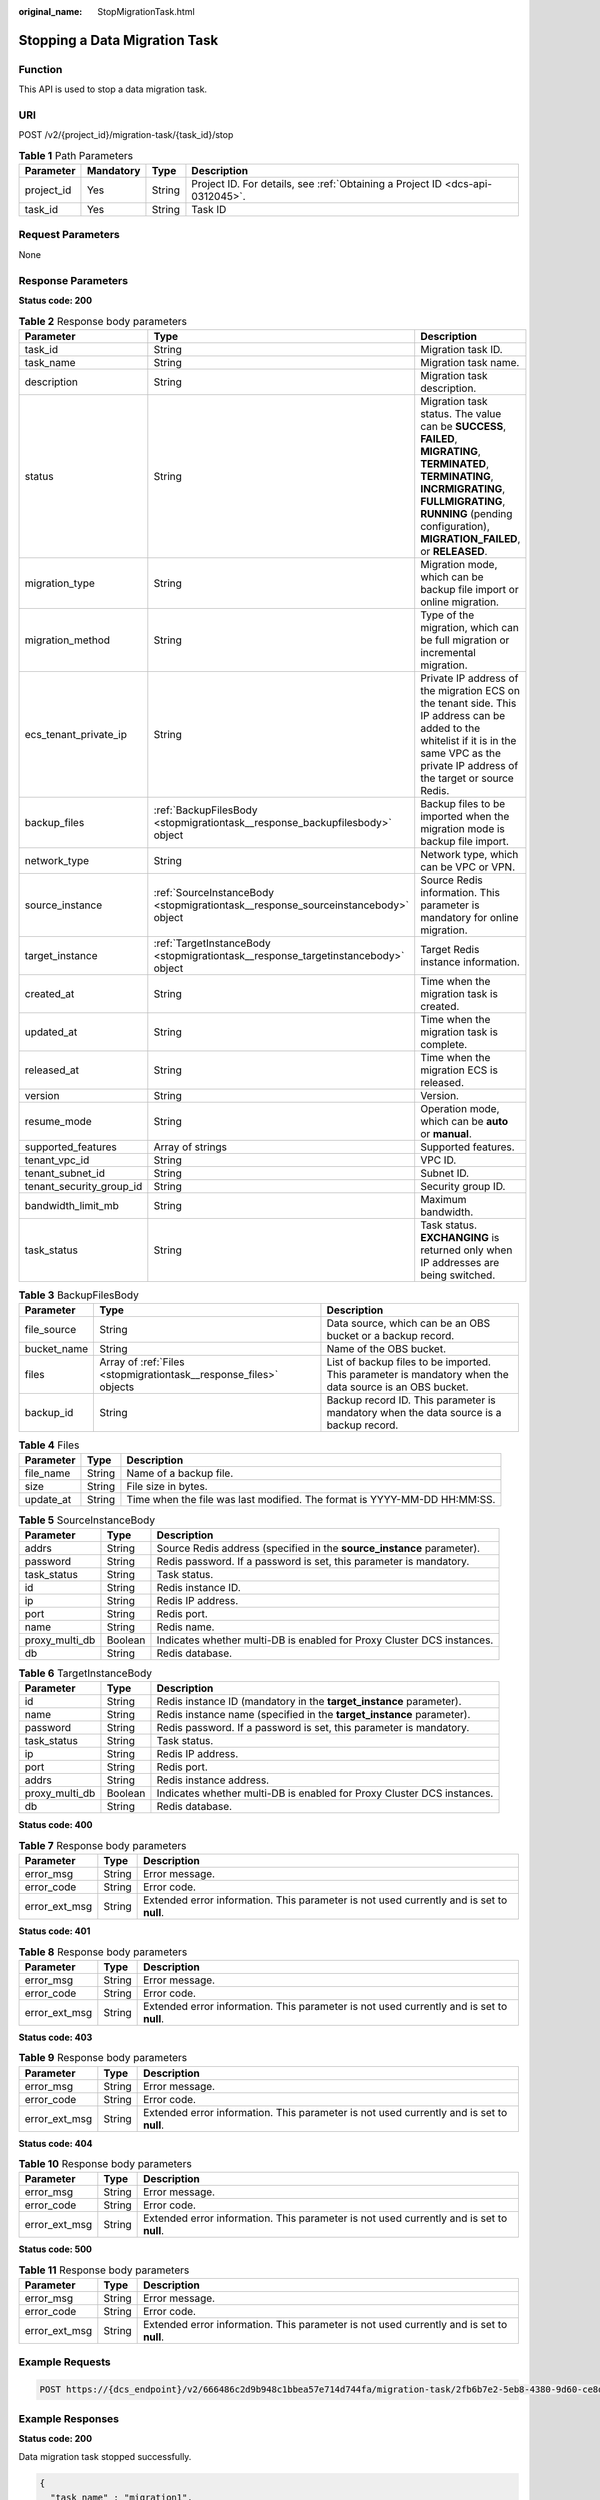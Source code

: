 :original_name: StopMigrationTask.html

.. _StopMigrationTask:

Stopping a Data Migration Task
==============================

Function
--------

This API is used to stop a data migration task.

URI
---

POST /v2/{project_id}/migration-task/{task_id}/stop

.. table:: **Table 1** Path Parameters

   +------------+-----------+--------+-------------------------------------------------------------------------------+
   | Parameter  | Mandatory | Type   | Description                                                                   |
   +============+===========+========+===============================================================================+
   | project_id | Yes       | String | Project ID. For details, see :ref:`Obtaining a Project ID <dcs-api-0312045>`. |
   +------------+-----------+--------+-------------------------------------------------------------------------------+
   | task_id    | Yes       | String | Task ID                                                                       |
   +------------+-----------+--------+-------------------------------------------------------------------------------+

Request Parameters
------------------

None

Response Parameters
-------------------

**Status code: 200**

.. table:: **Table 2** Response body parameters

   +--------------------------+-----------------------------------------------------------------------------------+------------------------------------------------------------------------------------------------------------------------------------------------------------------------------------------------------------------------------------+
   | Parameter                | Type                                                                              | Description                                                                                                                                                                                                                        |
   +==========================+===================================================================================+====================================================================================================================================================================================================================================+
   | task_id                  | String                                                                            | Migration task ID.                                                                                                                                                                                                                 |
   +--------------------------+-----------------------------------------------------------------------------------+------------------------------------------------------------------------------------------------------------------------------------------------------------------------------------------------------------------------------------+
   | task_name                | String                                                                            | Migration task name.                                                                                                                                                                                                               |
   +--------------------------+-----------------------------------------------------------------------------------+------------------------------------------------------------------------------------------------------------------------------------------------------------------------------------------------------------------------------------+
   | description              | String                                                                            | Migration task description.                                                                                                                                                                                                        |
   +--------------------------+-----------------------------------------------------------------------------------+------------------------------------------------------------------------------------------------------------------------------------------------------------------------------------------------------------------------------------+
   | status                   | String                                                                            | Migration task status. The value can be **SUCCESS**, **FAILED**, **MIGRATING**, **TERMINATED**, **TERMINATING**, **INCRMIGRATING**, **FULLMIGRATING**, **RUNNING** (pending configuration), **MIGRATION_FAILED**, or **RELEASED**. |
   +--------------------------+-----------------------------------------------------------------------------------+------------------------------------------------------------------------------------------------------------------------------------------------------------------------------------------------------------------------------------+
   | migration_type           | String                                                                            | Migration mode, which can be backup file import or online migration.                                                                                                                                                               |
   +--------------------------+-----------------------------------------------------------------------------------+------------------------------------------------------------------------------------------------------------------------------------------------------------------------------------------------------------------------------------+
   | migration_method         | String                                                                            | Type of the migration, which can be full migration or incremental migration.                                                                                                                                                       |
   +--------------------------+-----------------------------------------------------------------------------------+------------------------------------------------------------------------------------------------------------------------------------------------------------------------------------------------------------------------------------+
   | ecs_tenant_private_ip    | String                                                                            | Private IP address of the migration ECS on the tenant side. This IP address can be added to the whitelist if it is in the same VPC as the private IP address of the target or source Redis.                                        |
   +--------------------------+-----------------------------------------------------------------------------------+------------------------------------------------------------------------------------------------------------------------------------------------------------------------------------------------------------------------------------+
   | backup_files             | :ref:`BackupFilesBody <stopmigrationtask__response_backupfilesbody>` object       | Backup files to be imported when the migration mode is backup file import.                                                                                                                                                         |
   +--------------------------+-----------------------------------------------------------------------------------+------------------------------------------------------------------------------------------------------------------------------------------------------------------------------------------------------------------------------------+
   | network_type             | String                                                                            | Network type, which can be VPC or VPN.                                                                                                                                                                                             |
   +--------------------------+-----------------------------------------------------------------------------------+------------------------------------------------------------------------------------------------------------------------------------------------------------------------------------------------------------------------------------+
   | source_instance          | :ref:`SourceInstanceBody <stopmigrationtask__response_sourceinstancebody>` object | Source Redis information. This parameter is mandatory for online migration.                                                                                                                                                        |
   +--------------------------+-----------------------------------------------------------------------------------+------------------------------------------------------------------------------------------------------------------------------------------------------------------------------------------------------------------------------------+
   | target_instance          | :ref:`TargetInstanceBody <stopmigrationtask__response_targetinstancebody>` object | Target Redis instance information.                                                                                                                                                                                                 |
   +--------------------------+-----------------------------------------------------------------------------------+------------------------------------------------------------------------------------------------------------------------------------------------------------------------------------------------------------------------------------+
   | created_at               | String                                                                            | Time when the migration task is created.                                                                                                                                                                                           |
   +--------------------------+-----------------------------------------------------------------------------------+------------------------------------------------------------------------------------------------------------------------------------------------------------------------------------------------------------------------------------+
   | updated_at               | String                                                                            | Time when the migration task is complete.                                                                                                                                                                                          |
   +--------------------------+-----------------------------------------------------------------------------------+------------------------------------------------------------------------------------------------------------------------------------------------------------------------------------------------------------------------------------+
   | released_at              | String                                                                            | Time when the migration ECS is released.                                                                                                                                                                                           |
   +--------------------------+-----------------------------------------------------------------------------------+------------------------------------------------------------------------------------------------------------------------------------------------------------------------------------------------------------------------------------+
   | version                  | String                                                                            | Version.                                                                                                                                                                                                                           |
   +--------------------------+-----------------------------------------------------------------------------------+------------------------------------------------------------------------------------------------------------------------------------------------------------------------------------------------------------------------------------+
   | resume_mode              | String                                                                            | Operation mode, which can be **auto** or **manual**.                                                                                                                                                                               |
   +--------------------------+-----------------------------------------------------------------------------------+------------------------------------------------------------------------------------------------------------------------------------------------------------------------------------------------------------------------------------+
   | supported_features       | Array of strings                                                                  | Supported features.                                                                                                                                                                                                                |
   +--------------------------+-----------------------------------------------------------------------------------+------------------------------------------------------------------------------------------------------------------------------------------------------------------------------------------------------------------------------------+
   | tenant_vpc_id            | String                                                                            | VPC ID.                                                                                                                                                                                                                            |
   +--------------------------+-----------------------------------------------------------------------------------+------------------------------------------------------------------------------------------------------------------------------------------------------------------------------------------------------------------------------------+
   | tenant_subnet_id         | String                                                                            | Subnet ID.                                                                                                                                                                                                                         |
   +--------------------------+-----------------------------------------------------------------------------------+------------------------------------------------------------------------------------------------------------------------------------------------------------------------------------------------------------------------------------+
   | tenant_security_group_id | String                                                                            | Security group ID.                                                                                                                                                                                                                 |
   +--------------------------+-----------------------------------------------------------------------------------+------------------------------------------------------------------------------------------------------------------------------------------------------------------------------------------------------------------------------------+
   | bandwidth_limit_mb       | String                                                                            | Maximum bandwidth.                                                                                                                                                                                                                 |
   +--------------------------+-----------------------------------------------------------------------------------+------------------------------------------------------------------------------------------------------------------------------------------------------------------------------------------------------------------------------------+
   | task_status              | String                                                                            | Task status. **EXCHANGING** is returned only when IP addresses are being switched.                                                                                                                                                 |
   +--------------------------+-----------------------------------------------------------------------------------+------------------------------------------------------------------------------------------------------------------------------------------------------------------------------------------------------------------------------------+

.. _stopmigrationtask__response_backupfilesbody:

.. table:: **Table 3** BackupFilesBody

   +-------------+-------------------------------------------------------------------+---------------------------------------------------------------------------------------------------------+
   | Parameter   | Type                                                              | Description                                                                                             |
   +=============+===================================================================+=========================================================================================================+
   | file_source | String                                                            | Data source, which can be an OBS bucket or a backup record.                                             |
   +-------------+-------------------------------------------------------------------+---------------------------------------------------------------------------------------------------------+
   | bucket_name | String                                                            | Name of the OBS bucket.                                                                                 |
   +-------------+-------------------------------------------------------------------+---------------------------------------------------------------------------------------------------------+
   | files       | Array of :ref:`Files <stopmigrationtask__response_files>` objects | List of backup files to be imported. This parameter is mandatory when the data source is an OBS bucket. |
   +-------------+-------------------------------------------------------------------+---------------------------------------------------------------------------------------------------------+
   | backup_id   | String                                                            | Backup record ID. This parameter is mandatory when the data source is a backup record.                  |
   +-------------+-------------------------------------------------------------------+---------------------------------------------------------------------------------------------------------+

.. _stopmigrationtask__response_files:

.. table:: **Table 4** Files

   +-----------+--------+--------------------------------------------------------------------------+
   | Parameter | Type   | Description                                                              |
   +===========+========+==========================================================================+
   | file_name | String | Name of a backup file.                                                   |
   +-----------+--------+--------------------------------------------------------------------------+
   | size      | String | File size in bytes.                                                      |
   +-----------+--------+--------------------------------------------------------------------------+
   | update_at | String | Time when the file was last modified. The format is YYYY-MM-DD HH:MM:SS. |
   +-----------+--------+--------------------------------------------------------------------------+

.. _stopmigrationtask__response_sourceinstancebody:

.. table:: **Table 5** SourceInstanceBody

   +----------------+---------+------------------------------------------------------------------------+
   | Parameter      | Type    | Description                                                            |
   +================+=========+========================================================================+
   | addrs          | String  | Source Redis address (specified in the **source_instance** parameter). |
   +----------------+---------+------------------------------------------------------------------------+
   | password       | String  | Redis password. If a password is set, this parameter is mandatory.     |
   +----------------+---------+------------------------------------------------------------------------+
   | task_status    | String  | Task status.                                                           |
   +----------------+---------+------------------------------------------------------------------------+
   | id             | String  | Redis instance ID.                                                     |
   +----------------+---------+------------------------------------------------------------------------+
   | ip             | String  | Redis IP address.                                                      |
   +----------------+---------+------------------------------------------------------------------------+
   | port           | String  | Redis port.                                                            |
   +----------------+---------+------------------------------------------------------------------------+
   | name           | String  | Redis name.                                                            |
   +----------------+---------+------------------------------------------------------------------------+
   | proxy_multi_db | Boolean | Indicates whether multi-DB is enabled for Proxy Cluster DCS instances. |
   +----------------+---------+------------------------------------------------------------------------+
   | db             | String  | Redis database.                                                        |
   +----------------+---------+------------------------------------------------------------------------+

.. _stopmigrationtask__response_targetinstancebody:

.. table:: **Table 6** TargetInstanceBody

   +----------------+---------+------------------------------------------------------------------------+
   | Parameter      | Type    | Description                                                            |
   +================+=========+========================================================================+
   | id             | String  | Redis instance ID (mandatory in the **target_instance** parameter).    |
   +----------------+---------+------------------------------------------------------------------------+
   | name           | String  | Redis instance name (specified in the **target_instance** parameter).  |
   +----------------+---------+------------------------------------------------------------------------+
   | password       | String  | Redis password. If a password is set, this parameter is mandatory.     |
   +----------------+---------+------------------------------------------------------------------------+
   | task_status    | String  | Task status.                                                           |
   +----------------+---------+------------------------------------------------------------------------+
   | ip             | String  | Redis IP address.                                                      |
   +----------------+---------+------------------------------------------------------------------------+
   | port           | String  | Redis port.                                                            |
   +----------------+---------+------------------------------------------------------------------------+
   | addrs          | String  | Redis instance address.                                                |
   +----------------+---------+------------------------------------------------------------------------+
   | proxy_multi_db | Boolean | Indicates whether multi-DB is enabled for Proxy Cluster DCS instances. |
   +----------------+---------+------------------------------------------------------------------------+
   | db             | String  | Redis database.                                                        |
   +----------------+---------+------------------------------------------------------------------------+

**Status code: 400**

.. table:: **Table 7** Response body parameters

   +---------------+--------+------------------------------------------------------------------------------------------+
   | Parameter     | Type   | Description                                                                              |
   +===============+========+==========================================================================================+
   | error_msg     | String | Error message.                                                                           |
   +---------------+--------+------------------------------------------------------------------------------------------+
   | error_code    | String | Error code.                                                                              |
   +---------------+--------+------------------------------------------------------------------------------------------+
   | error_ext_msg | String | Extended error information. This parameter is not used currently and is set to **null**. |
   +---------------+--------+------------------------------------------------------------------------------------------+

**Status code: 401**

.. table:: **Table 8** Response body parameters

   +---------------+--------+------------------------------------------------------------------------------------------+
   | Parameter     | Type   | Description                                                                              |
   +===============+========+==========================================================================================+
   | error_msg     | String | Error message.                                                                           |
   +---------------+--------+------------------------------------------------------------------------------------------+
   | error_code    | String | Error code.                                                                              |
   +---------------+--------+------------------------------------------------------------------------------------------+
   | error_ext_msg | String | Extended error information. This parameter is not used currently and is set to **null**. |
   +---------------+--------+------------------------------------------------------------------------------------------+

**Status code: 403**

.. table:: **Table 9** Response body parameters

   +---------------+--------+------------------------------------------------------------------------------------------+
   | Parameter     | Type   | Description                                                                              |
   +===============+========+==========================================================================================+
   | error_msg     | String | Error message.                                                                           |
   +---------------+--------+------------------------------------------------------------------------------------------+
   | error_code    | String | Error code.                                                                              |
   +---------------+--------+------------------------------------------------------------------------------------------+
   | error_ext_msg | String | Extended error information. This parameter is not used currently and is set to **null**. |
   +---------------+--------+------------------------------------------------------------------------------------------+

**Status code: 404**

.. table:: **Table 10** Response body parameters

   +---------------+--------+------------------------------------------------------------------------------------------+
   | Parameter     | Type   | Description                                                                              |
   +===============+========+==========================================================================================+
   | error_msg     | String | Error message.                                                                           |
   +---------------+--------+------------------------------------------------------------------------------------------+
   | error_code    | String | Error code.                                                                              |
   +---------------+--------+------------------------------------------------------------------------------------------+
   | error_ext_msg | String | Extended error information. This parameter is not used currently and is set to **null**. |
   +---------------+--------+------------------------------------------------------------------------------------------+

**Status code: 500**

.. table:: **Table 11** Response body parameters

   +---------------+--------+------------------------------------------------------------------------------------------+
   | Parameter     | Type   | Description                                                                              |
   +===============+========+==========================================================================================+
   | error_msg     | String | Error message.                                                                           |
   +---------------+--------+------------------------------------------------------------------------------------------+
   | error_code    | String | Error code.                                                                              |
   +---------------+--------+------------------------------------------------------------------------------------------+
   | error_ext_msg | String | Extended error information. This parameter is not used currently and is set to **null**. |
   +---------------+--------+------------------------------------------------------------------------------------------+

Example Requests
----------------

.. code-block:: text

   POST https://{dcs_endpoint}/v2/666486c2d9b948c1bbea57e714d744fa/migration-task/2fb6b7e2-5eb8-4380-9d60-ce8d12b19aca/stop

Example Responses
-----------------

**Status code: 200**

Data migration task stopped successfully.

.. code-block::

   {
     "task_name" : "migration1",
     "task_id" : "a276c1ffa0a54c2597fc824b917db317",
     "status" : "TERMINATING",
     "migration_type" : "incremental_migration",
     "network_type" : "vpc",
     "source_instance" : {
       "addrs" : "192.168.1.2:6379",
       "id" : "86157b69-8a62-47f9-8c55-fa6ddc8927e1",
       "name" : "dcs-test",
       "ip" : "192.168.1.2",
       "port" : "6379",
       "proxy_multi_db" : false,
       "password" : "DCStest123",
       "task_status" : "RUNNING",
       "db" : "0"
     },
     "target_instance" : {
       "addrs" : "192.168.1.2:6379",
       "id" : "86157b69-8a62-47f9-8c55-fa6ddc8927ee",
       "name" : "test-instance",
       "ip" : "192.168.1.2",
       "port" : "6379",
       "proxy_multi_db" : false,
       "password" : "DCStest123",
       "task_status" : "RUNNING",
       "db" : "0"
     },
     "created_at" : "2019/10/22 14:44:30",
     "updated_at" : "2019/10/22 18:00:00"
   }

Status Codes
------------

=========== =========================================
Status Code Description
=========== =========================================
200         Data migration task stopped successfully.
400         Invalid request.
401         Invalid authentication information.
403         The request is rejected.
404         The requested resource is not found.
500         Internal service error.
=========== =========================================

Error Codes
-----------

See :ref:`Error Codes <errorcode>`.
